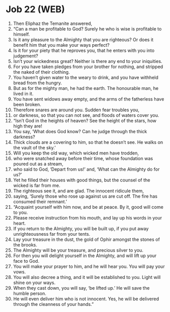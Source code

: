 * Job 22 (WEB)
:PROPERTIES:
:ID: WEB/18-JOB22
:END:

1. Then Eliphaz the Temanite answered,
2. “Can a man be profitable to God? Surely he who is wise is profitable to himself.
3. Is it any pleasure to the Almighty that you are righteous? Or does it benefit him that you make your ways perfect?
4. Is it for your piety that he reproves you, that he enters with you into judgement?
5. Isn’t your wickedness great? Neither is there any end to your iniquities.
6. For you have taken pledges from your brother for nothing, and stripped the naked of their clothing.
7. You haven’t given water to the weary to drink, and you have withheld bread from the hungry.
8. But as for the mighty man, he had the earth. The honourable man, he lived in it.
9. You have sent widows away empty, and the arms of the fatherless have been broken.
10. Therefore snares are around you. Sudden fear troubles you,
11. or darkness, so that you can not see, and floods of waters cover you.
12. “Isn’t God in the heights of heaven? See the height of the stars, how high they are!
13. You say, ‘What does God know? Can he judge through the thick darkness?
14. Thick clouds are a covering to him, so that he doesn’t see. He walks on the vault of the sky.’
15. Will you keep the old way, which wicked men have trodden,
16. who were snatched away before their time, whose foundation was poured out as a stream,
17. who said to God, ‘Depart from us!’ and, ‘What can the Almighty do for us?’
18. Yet he filled their houses with good things, but the counsel of the wicked is far from me.
19. The righteous see it, and are glad. The innocent ridicule them,
20. saying, ‘Surely those who rose up against us are cut off. The fire has consumed their remnant.’
21. “Acquaint yourself with him now, and be at peace. By it, good will come to you.
22. Please receive instruction from his mouth, and lay up his words in your heart.
23. If you return to the Almighty, you will be built up, if you put away unrighteousness far from your tents.
24. Lay your treasure in the dust, the gold of Ophir amongst the stones of the brooks.
25. The Almighty will be your treasure, and precious silver to you.
26. For then you will delight yourself in the Almighty, and will lift up your face to God.
27. You will make your prayer to him, and he will hear you. You will pay your vows.
28. You will also decree a thing, and it will be established to you. Light will shine on your ways.
29. When they cast down, you will say, ‘be lifted up.’ He will save the humble person.
30. He will even deliver him who is not innocent. Yes, he will be delivered through the cleanness of your hands.”
